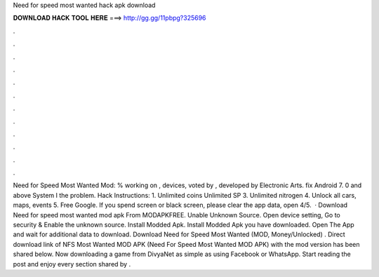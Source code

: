 Need for speed most wanted hack apk download

𝐃𝐎𝐖𝐍𝐋𝐎𝐀𝐃 𝐇𝐀𝐂𝐊 𝐓𝐎𝐎𝐋 𝐇𝐄𝐑𝐄 ===> http://gg.gg/11pbpg?325696

.

.

.

.

.

.

.

.

.

.

.

.

Need for Speed Most Wanted Mod: % working on , devices, voted by , developed by Electronic Arts. fix Android 7. 0 and above System I the problem. Hack Instructions: 1. Unlimited coins  Unlimited SP 3. Unlimited nitrogen 4. Unlock all cars, maps, events 5. Free Google. If you spend screen or black screen, please clear the app data, open 4/5.  · Download Need for speed most wanted mod apk From MODAPKFREE. Unable Unknown Source. Open device setting, Go to security & Enable the unknown source. Install Modded Apk. Install Modded Apk you have downloaded. Open The App and wait for additional data to download. Download Need for Speed Most Wanted (MOD, Money/Unlocked) . Direct download link of NFS Most Wanted MOD APK (Need For Speed Most Wanted MOD APK) with the mod version has been shared below. Now downloading a game from DivyaNet as simple as using Facebook or WhatsApp. Start reading the post and enjoy every section shared by .
